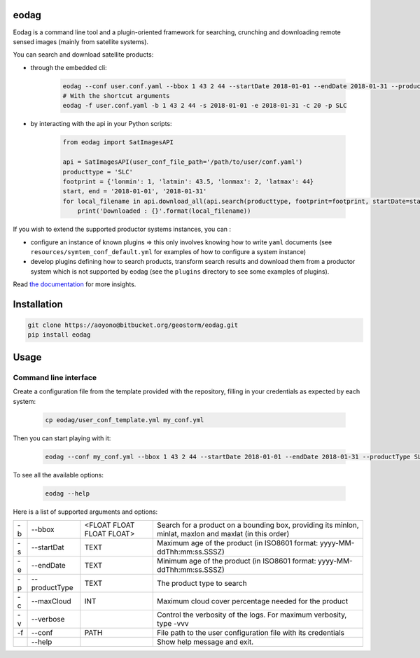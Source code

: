 eodag
=====

Eodag is a command line tool and a plugin-oriented framework for searching, crunching and downloading remote sensed
images (mainly from satellite systems).

You can search and download satellite products:

* through the embedded cli:

    .. code-block:: bash

        eodag --conf user.conf.yaml --bbox 1 43 2 44 --startDate 2018-01-01 --endDate 2018-01-31 --productType SLC
        # With the shortcut arguments
        eodag -f user.conf.yaml -b 1 43 2 44 -s 2018-01-01 -e 2018-01-31 -c 20 -p SLC

* by interacting with the api in your Python scripts:

    .. code-block:: python

        from eodag import SatImagesAPI

        api = SatImagesAPI(user_conf_file_path='/path/to/user/conf.yaml')
        producttype = 'SLC'
        footprint = {'lonmin': 1, 'latmin': 43.5, 'lonmax': 2, 'latmax': 44}
        start, end = '2018-01-01', '2018-01-31'
        for local_filename in api.download_all(api.search(producttype, footprint=footprint, startDate=start, endDate=end):
            print('Downloaded : {}'.format(local_filename))


If you wish to extend the supported productor systems instances, you can :

* configure an instance of known plugins => this only involves knowing how to write ``yaml`` documents (see ``resources/symtem_conf_default.yml``
  for examples of how to configure a system instance)

* develop plugins defining how to search products, transform search results and download them from a productor system
  which is not supported by eodag (see the ``plugins`` directory to see some examples of plugins).

Read `the documentation <https://bitbucket.org/geostorm/eodag>`_ for more insights.

Installation
============

.. code-block:: bash

    git clone https://aoyono@bitbucket.org/geostorm/eodag.git
    pip install eodag

Usage
=====

Command line interface
----------------------

Create a configuration file from the template provided with the repository, filling in your credentials as expected by
each system:

    .. code-block:: bash

        cp eodag/user_conf_template.yml my_conf.yml

Then you can start playing with it:

    .. code-block:: bash

        eodag --conf my_conf.yml --bbox 1 43 2 44 --startDate 2018-01-01 --endDate 2018-01-31 --productType SLC

To see all the available options:

    .. code-block:: bash

        eodag --help

Here is a list of supported arguments and options:

+----+---------------+---------------------------+---------------------------------------------------------------------------------------------------------+
| -b | -\-bbox       | <FLOAT FLOAT FLOAT FLOAT> | Search for a product on a bounding box, providing its minlon, minlat, maxlon and maxlat (in this order) |
+----+---------------+---------------------------+---------------------------------------------------------------------------------------------------------+
| -s | -\-startDat   |           TEXT            | Maximum age of the product (in ISO8601 format: yyyy-MM-ddThh:mm:ss.SSSZ)                                |
+----+---------------+---------------------------+---------------------------------------------------------------------------------------------------------+
| -e | -\-endDate    |           TEXT            | Minimum age of the product (in ISO8601 format: yyyy-MM-ddThh:mm:ss.SSSZ)                                |
+----+---------------+---------------------------+---------------------------------------------------------------------------------------------------------+
| -p | -\-productType|           TEXT            | The product type to search                                                                              |
+----+---------------+---------------------------+---------------------------------------------------------------------------------------------------------+
| -c | -\-maxCloud   |           INT             | Maximum cloud cover percentage needed for the product                                                   |
+----+---------------+---------------------------+---------------------------------------------------------------------------------------------------------+
| -v | -\-verbose    |                           | Control the verbosity of the logs. For maximum verbosity, type -vvv                                     |
+----+---------------+---------------------------+---------------------------------------------------------------------------------------------------------+
| -f | -\-conf       |           PATH            | File path to the user configuration file with its credentials                                           |
+----+---------------+---------------------------+---------------------------------------------------------------------------------------------------------+
|    | -\-help       |                           | Show help message and exit.                                                                             |
+----+---------------+---------------------------+---------------------------------------------------------------------------------------------------------+

